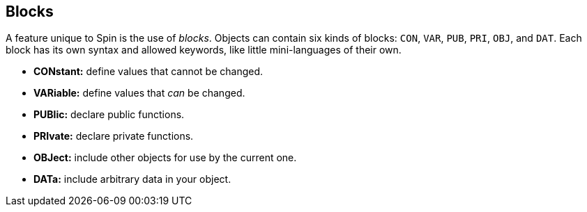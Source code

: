 == Blocks

A feature unique to Spin is the use of _blocks_. Objects can contain six kinds of blocks: `CON`, `VAR`, `PUB`, `PRI`, `OBJ`, and `DAT`. Each block has its own syntax and allowed keywords, like little mini-languages of their own.

- *CONstant:* define values that cannot be changed.
- *VARiable:* define values that _can_ be changed.
- *PUBlic:* declare public functions.
- *PRIvate:* declare private functions.
- *OBJect:* include other objects for use by the current one.
- *DATa:* include arbitrary data in your object.